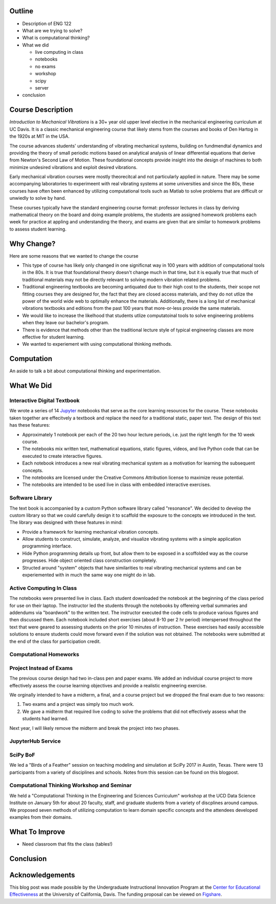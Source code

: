 Outline
=======

- Description of ENG 122
- What are we trying to solve?
- What is computational thinking?
- What we did

  - live computing in class
  - notebooks
  - no exams
  - workshop
  - scipy
  - server

- conclusion

Course Description
==================

*Introduction to Mechanical Vibrations* is a 30+ year old upper level elective
in the mechanical engineering curriculum at UC Davis. It is a classic
mechanical engineering course that likely stems from the courses and books of
Den Hartog in the 1920s at MIT in the USA.

The course advances students' understanding of vibrating mechanical systems,
building on fundmendtal dynamics and providing the theory of small periodic
motions based on analytical analysis of linear differential equations that
derive from Newton's Second Law of Motion. These foundational concepts provide
insight into the design of machines to both minimize undesired vibrations and
exploit desired vibrations.

Early mechanical vibration courses were mostly theorecitcal and not
particularly applied in nature. There may be some accompanying laboratories to
experimeent with real vibrating systems at some universities and since the 80s,
these courses have often been enhanced by utilizing computational tools such as
Matlab to solve problems that are difficult or unwiedly to solve by hand.

These courses typically have the standard engineering course format: professor
lectures in class by deriving mathematical theory on the board and doing
example problems, the students are assigned homework problems each week for
practice at appling and understanding the theory, and exams are given that are
similar to homework problems to assess student learning.

Why Change?
===========

Here are some reasons that we wanted to change the course

- This type of course has likely only changed in one significnat way in 100
  years with addition of computational tools in the 80s. It is true that
  foundational theory doesn't change much in that time, but it is equally true
  that much of traditional materials may not be directly relevant to solving
  modern vibration related problems.
- Traditional engineering textbooks are becoming antiquated due to their high
  cost to the students, their scope not fitting courses they are designed for,
  the fact that they are closed access materials, and they do not utlize the
  power of the world wide web to optimally enhance the materials. Additionally,
  there is a long list of mechanical vibrations textbooks and editions from the
  past 100 years that more-or-less provide the same materials.
- We would like to increase the likelhood that students utlize computatoinal
  tools to solve engineering problems when they leave our bachelor's program.
- There is evidence that methods other than the traditional lecture style of
  typical engineering classes are more effective for student learning.
- We wanted to experiement with using computational thinking methods.

Computation
===========

An aside to talk a bit about computational thinking and experimentation.

What We Did
===========

Interactive Digital Textbook
----------------------------

We wrote a series of 14 Jupyter_ notebooks that serve as the core learning
resources for the course. These notebooks taken together are effecitvely a
textbook and replace the need for a traditional static, paper text. The design
of this text has these features:

- Approximately 1 notebook per each of the 20 two hour lecture periods, i.e.
  just the right length for the 10 week course.
- The notebooks mix written text, mathematical equations, static figures,
  videos, and live Python code that can be executed to create interactive
  figures.
- Each notebook introduces a new real vibrating mechanical system as a
  motivation for learning the subsequent concepts.
- The notebooks are licensed under the Creative Commons Attribution license to
  maximize reuse potential.
- The notebooks are intended to be used live in class with embedded interactive
  exercises.

.. _Jupyter: http://jupyter.org

Software Library
----------------

The text book is accompanied by a custom Python software library called
"resonance". We decided to develop the custom library so that we could
carefully design it to scaffold the exposure to the concepts we introduced in
the text. The library was designed with these features in mind:

- Provide a framework for learning mechanical vibration concepts.
- Allow students to construct, simulate, analyze, and visualize vibrating
  systems with a simple application programming interface.
- Hide Python programming details up front, but allow them to be exposed in a
  scoffolded way as the course progresses. Hide object oriented class
  construction completely.
- Structed around "system" objects that have similarities to real vibrating
  mechanical systems and can be experiemented with in much the same way one
  might do in lab.

Active Computing In Class
-------------------------

The notebooks were presented live in class. Each student downloaded the
notebook at the beginning of the class period for use on their laptop. The
instructor led the students through the notebooks by offereing verbal summaries
and addendums via "boardwork" to the written text. The instructor executed the
code cells to produce various figures and then discussed them. Each notebook
included short exercises (about 8-10 per 2 hr period) interspersed throughout
the text that were geared to assessing students on the prior 10 minutes of
instruction. These exercises had easily accessible solutions to ensure students
could move forward even if the solution was not obtained. The notebooks were
submitted at the end of the class for participation credit.

Computational Homeworks
-----------------------


Project Instead of Exams
------------------------

The previous course design had two in-class pen and paper exams. We added an
individual course project to more effectively assess the course learning
objectives and provide a realistic engineering exercise.

We orginally intended to have a midterm, a final, and a course project but we
dropped the final exam due to two reasons:

1. Two exams and a project was simply too much work.
2. We gave a midterm that required live coding to solve the problems that did
   not effectively assess what the students had learned.

Next year, I will likely remove the midterm and break the project into two
phases.

JupyterHub Service
------------------

SciPy BoF
---------

We led a "Birds of a Feather" session on teaching modeling and simulation at
SciPy 2017 in Austin, Texas. There were 13 participants from a variety of
disciplines and schools. Notes from this session can be found on this blogpost.

Computational Thinking Workshop and Seminar
-------------------------------------------

We held a "Computational Thinking in the Engineering and Sciences Curriculum"
workshop at the UCD Data Science Institute on January 5th for about 20 faculty,
staff, and graduate students from a variety of discplines around campus. We
proposed seven methods of utilizing computation to learn domain specific
concepts and the attendees developed examples from their domains.

What To Improve
===============

- Need classroom that fits the class (tables!)

Conclusion
==========


Acknowledgements
================

This blog post was made possible by the Undergraduate Instructional Innovation
Program at the `Center for Educational Effectiveness`_ at the University of
California, Davis. The funding proposal can be viewed on Figshare_.

.. _Figshare: https://doi.org/10.6084/m9.figshare.5229886.v1
.. _Center for Educational Effectiveness: https://cee.ucdavis.edu/
